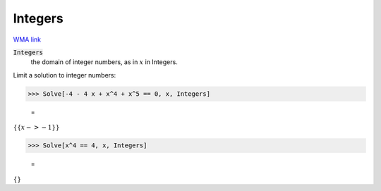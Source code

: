 Integers
========

`WMA link <https://reference.wolfram.com/language/ref/Integers.html>`_


:code:`Integers`
    the domain of integer numbers, as in :math:`x` in Integers.





Limit a solution to integer numbers:

>>> Solve[-4 - 4 x + x^4 + x^5 == 0, x, Integers]

    =
:math:`\left\{\left\{x->-1\right\}\right\}`


>>> Solve[x^4 == 4, x, Integers]

    =
:math:`\left\{\right\}`


